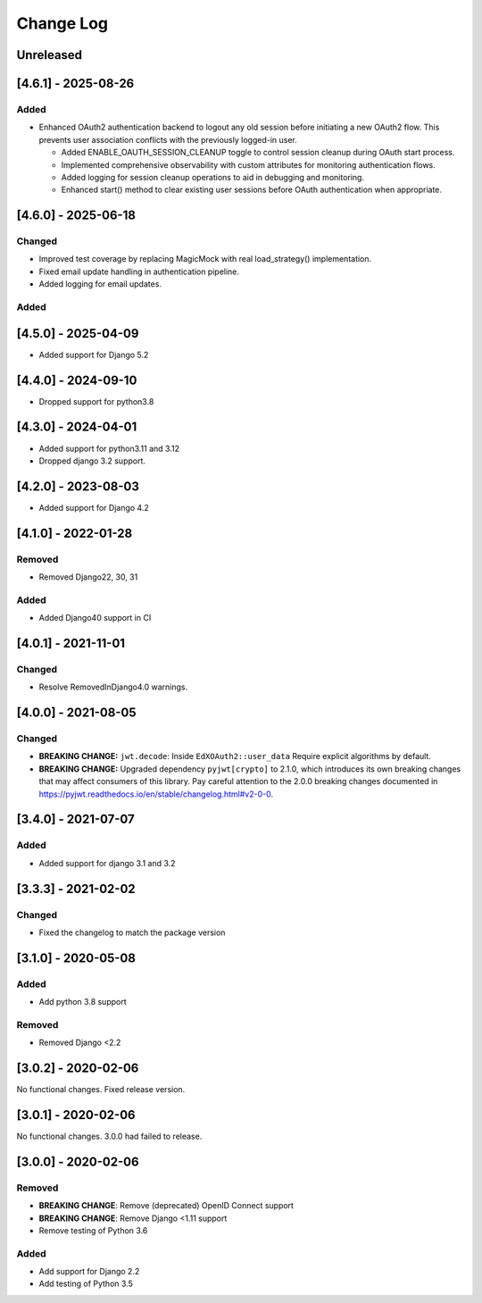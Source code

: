 Change Log
==========

..
   This file loosely adheres to the structure of https://keepachangelog.com/,
   but in reStructuredText instead of Markdown.

   This project adheres to Semantic Versioning (https://semver.org/).

.. There should always be an "Unreleased" section for changes pending release.

Unreleased
----------


[4.6.1] - 2025-08-26
--------------------

Added
~~~~~

* Enhanced OAuth2 authentication backend to logout any old session before initiating a new OAuth2 flow. This prevents user association conflicts with the previously logged-in user.

  * Added ENABLE_OAUTH_SESSION_CLEANUP toggle to control session cleanup during OAuth start process.
  * Implemented comprehensive observability with custom attributes for monitoring authentication flows.
  * Added logging for session cleanup operations to aid in debugging and monitoring.
  * Enhanced start() method to clear existing user sessions before OAuth authentication when appropriate.

[4.6.0] - 2025-06-18
--------------------

Changed
~~~~~~~

* Improved test coverage by replacing MagicMock with real load_strategy() implementation.
* Fixed email update handling in authentication pipeline.
* Added logging for email updates.

Added
~~~~~~~

[4.5.0] - 2025-04-09
--------------------

* Added support for Django 5.2

[4.4.0] - 2024-09-10
--------------------

* Dropped support for python3.8

[4.3.0] - 2024-04-01
--------------------

* Added support for python3.11 and 3.12
* Dropped django 3.2 support.

[4.2.0] - 2023-08-03
--------------------

* Added support for Django 4.2

[4.1.0] - 2022-01-28
--------------------

Removed
~~~~~~~

* Removed Django22, 30, 31

Added
~~~~~~~
* Added Django40 support in CI


[4.0.1] - 2021-11-01
--------------------

Changed
~~~~~~~

* Resolve RemovedInDjango4.0 warnings.


[4.0.0] - 2021-08-05
--------------------

Changed
~~~~~~~

* **BREAKING CHANGE:** ``jwt.decode``: Inside ``EdXOAuth2::user_data`` Require explicit algorithms by default.
* **BREAKING CHANGE:** Upgraded dependency ``pyjwt[crypto]`` to 2.1.0, which introduces its own breaking changes that may affect consumers of this library. Pay careful attention to the 2.0.0 breaking changes documented in https://pyjwt.readthedocs.io/en/stable/changelog.html#v2-0-0.


[3.4.0] - 2021-07-07
--------------------

Added
~~~~~~~

* Added support for django 3.1 and 3.2

[3.3.3] - 2021-02-02
--------------------

Changed
~~~~~~~

* Fixed the changelog to match the package version

[3.1.0] - 2020-05-08
--------------------

Added
~~~~~

* Add python 3.8 support

Removed
~~~~~~~

* Removed Django <2.2

[3.0.2] - 2020-02-06
--------------------

No functional changes. Fixed release version.

[3.0.1] - 2020-02-06
--------------------

No functional changes. 3.0.0 had failed to release.

[3.0.0] - 2020-02-06
--------------------

Removed
~~~~~~~

* **BREAKING CHANGE**: Remove (deprecated) OpenID Connect support
* **BREAKING CHANGE**: Remove Django <1.11 support
* Remove testing of Python 3.6

Added
~~~~~

* Add support for Django 2.2
* Add testing of Python 3.5
